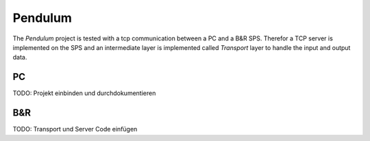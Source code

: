 ========
Pendulum
========

The `Pendulum` project is tested with a tcp communication between a PC and a B&R SPS. Therefor a
TCP server is implemented on the SPS and an intermediate layer is implemented called
`Transport` layer to handle the input and output data.

PC
~~

TODO: Projekt einbinden und durchdokumentieren

B&R
~~~

TODO: Transport und Server Code einfügen